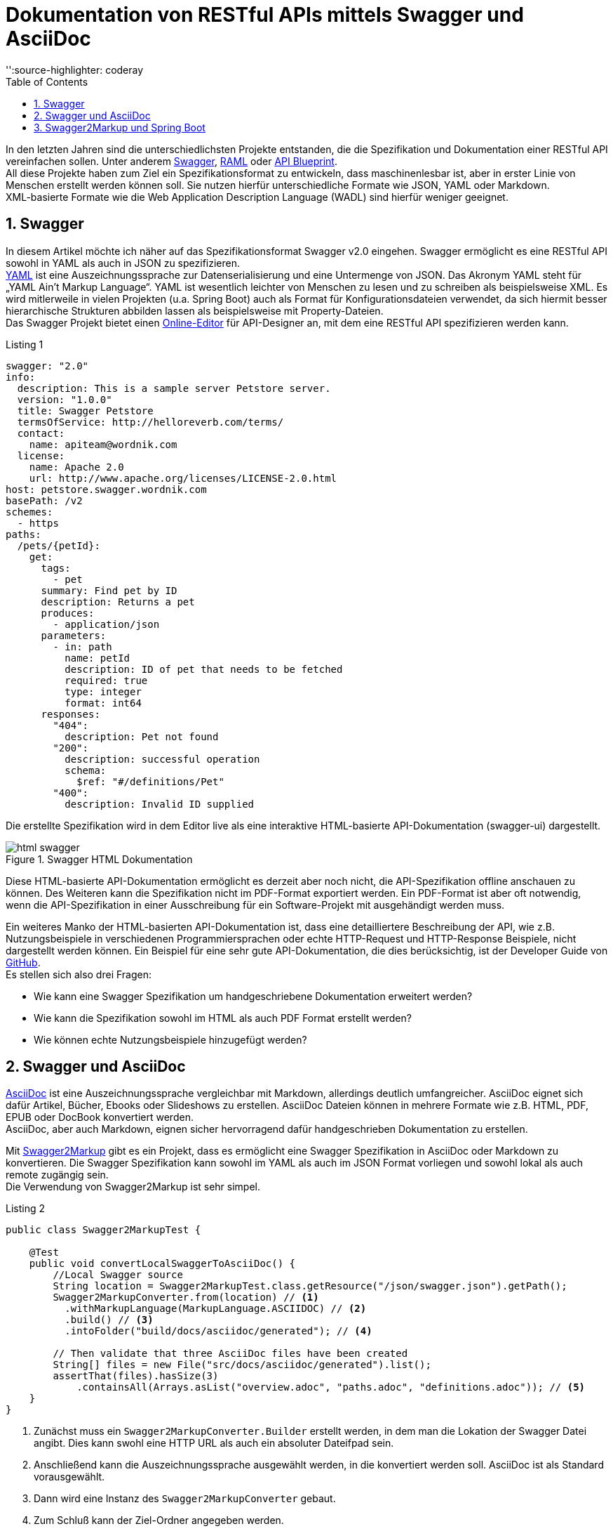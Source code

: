 = Dokumentation von RESTful APIs mittels Swagger und AsciiDoc
:toc: left
:toclevels: 4
'':source-highlighter: coderay
:numbered:
:hardbreaks:
:pagenums:

In den letzten Jahren sind die unterschiedlichsten Projekte entstanden, die die Spezifikation und Dokumentation einer RESTful API vereinfachen sollen. Unter anderem http://swagger.io/[Swagger], http://raml.org/[RAML] oder https://apiblueprint.org/[API Blueprint]. 
All diese Projekte haben zum Ziel ein Spezifikationsformat zu entwickeln, dass maschinenlesbar ist, aber in erster Linie von Menschen erstellt werden können soll. Sie nutzen hierfür unterschiedliche Formate wie JSON, YAML oder Markdown.
XML-basierte Formate wie die  Web Application Description Language (WADL) sind hierfür weniger geeignet.

== Swagger

In diesem Artikel möchte ich näher auf das Spezifikationsformat Swagger v2.0 eingehen. Swagger ermöglicht es eine RESTful API sowohl in YAML als auch in JSON zu spezifizieren. 
http://www.yaml.org/spec/1.2/spec.html[YAML] ist eine Auszeichnungssprache zur Datenserialisierung und eine Untermenge von JSON. Das Akronym YAML steht für „YAML Ain’t Markup Language“. YAML ist wesentlich leichter von Menschen zu lesen und zu schreiben als beispielsweise XML. Es wird mitlerweile in vielen Projekten (u.a. Spring Boot) auch als Format für Konfigurationsdateien verwendet, da sich hiermit besser hierarchische Strukturen abbilden lassen als beispielsweise mit Property-Dateien.
Das Swagger Projekt bietet einen http://editor.swagger.io/[Online-Editor] für API-Designer an, mit dem eine RESTful API spezifizieren werden kann.

.Listing 1
[source, yaml]
----
swagger: "2.0"
info:
  description: This is a sample server Petstore server.
  version: "1.0.0"
  title: Swagger Petstore
  termsOfService: http://helloreverb.com/terms/
  contact:
    name: apiteam@wordnik.com
  license:
    name: Apache 2.0
    url: http://www.apache.org/licenses/LICENSE-2.0.html
host: petstore.swagger.wordnik.com
basePath: /v2
schemes:
  - https
paths:
  /pets/{petId}:
    get:
      tags:
        - pet
      summary: Find pet by ID
      description: Returns a pet
      produces:
        - application/json
      parameters:
        - in: path
          name: petId
          description: ID of pet that needs to be fetched
          required: true
          type: integer
          format: int64
      responses:
        "404":
          description: Pet not found
        "200":
          description: successful operation
          schema:
            $ref: "#/definitions/Pet"
        "400":
          description: Invalid ID supplied
----

Die erstellte Spezifikation wird in dem Editor live als eine interaktive HTML-basierte API-Dokumentation (swagger-ui) dargestellt. 

.Swagger HTML Dokumentation
image::images/html_swagger.png[]

Diese HTML-basierte API-Dokumentation ermöglicht es derzeit aber noch nicht, die API-Spezifikation offline anschauen zu können. Des Weiteren kann die Spezifikation nicht im PDF-Format exportiert werden. Ein PDF-Format ist aber oft notwendig, wenn die API-Spezifikation in einer Ausschreibung für ein Software-Projekt mit ausgehändigt werden muss.

Ein weiteres Manko der HTML-basierten API-Dokumentation ist, dass eine detailliertere Beschreibung der API, wie z.B. Nutzungsbeispiele in verschiedenen Programmiersprachen oder echte HTTP-Request und HTTP-Response Beispiele, nicht dargestellt werden können. Ein Beispiel für eine sehr gute API-Dokumentation, die dies berücksichtig, ist der Developer Guide von https://developer.github.com/v3/[GitHub]. 
Es stellen sich also drei Fragen:

* Wie kann eine Swagger Spezifikation um handgeschriebene Dokumentation erweitert werden? 
* Wie kann die Spezifikation sowohl im HTML als auch PDF Format erstellt werden?
* Wie können echte Nutzungsbeispiele hinzugefügt werden?

== Swagger und AsciiDoc

http://asciidoctor.org/docs/asciidoc-writers-guide/[AsciiDoc] ist eine Auszeichnungssprache vergleichbar mit Markdown, allerdings deutlich umfangreicher. AsciiDoc eignet sich dafür Artikel, Bücher, Ebooks oder Slideshows zu erstellen. AsciiDoc Dateien können in mehrere Formate wie z.B. HTML, PDF, EPUB oder DocBook konvertiert werden. 
AsciiDoc, aber auch Markdown, eignen sicher hervorragend dafür handgeschrieben Dokumentation zu erstellen.

Mit https://github.com/Swagger2Markup[Swagger2Markup] gibt es ein Projekt, dass es ermöglicht eine Swagger Spezifikation in AsciiDoc oder Markdown zu konvertieren. Die Swagger Spezifikation kann sowohl im YAML als auch im JSON Format vorliegen und sowohl lokal als auch remote zugängig sein.
Die Verwendung von Swagger2Markup ist sehr simpel. 

.Listing 2
[source,java]
----
public class Swagger2MarkupTest {

    @Test
    public void convertLocalSwaggerToAsciiDoc() {
        //Local Swagger source
        String location = Swagger2MarkupTest.class.getResource("/json/swagger.json").getPath();
        Swagger2MarkupConverter.from(location) // <1>
          .withMarkupLanguage(MarkupLanguage.ASCIIDOC) // <2>
          .build() // <3>
          .intoFolder("build/docs/asciidoc/generated"); // <4>

        // Then validate that three AsciiDoc files have been created
        String[] files = new File("src/docs/asciidoc/generated").list();
        assertThat(files).hasSize(3)
            .containsAll(Arrays.asList("overview.adoc", "paths.adoc", "definitions.adoc")); // <5>
    }
}
----
<1> Zunächst muss ein `Swagger2MarkupConverter.Builder` erstellt werden, in dem man die Lokation der Swagger Datei angibt. Dies kann swohl eine HTTP URL als auch ein absoluter Dateifpad sein.
<2> Anschließend kann die Auszeichnungssprache ausgewählt werden, in die konvertiert werden soll. AsciiDoc ist als Standard vorausgewählt.
<3> Dann wird eine Instanz des `Swagger2MarkupConverter` gebaut.
<4> Zum Schluß kann der Ziel-Ordner angegeben werden.
<5> Standardmäßig werden drei Dateien erstellt: _overview.adoc_, _paths.adoc_ and _definitions.adoc_

Eine generierte AsciiDoc-Datei sieht wie folgt aus:

.Swagger AsciiDoc Format
image::images/asciidoc.png[]

Die generierten Swagger AsciiDoc-Dateien können nun mit handgeschriebener Dokumentation (z.B. `hand_written_1.adoc` und `hand_written_2.adoc`) vereint werden. Hierzu erstellt man eine `index.adoc` Datei, die alle Dateien inkludiert.

.Listing 3
----
\include::overview.adoc[]
\include::hand_written_1.adoc[]
\include::hand_written_2.adoc[]
\include::paths.adoc[]
\include::definitions.adoc[]
----

Mittels https://github.com/asciidoctor/asciidoctorj[Asciidoctorj], des  https://github.com/asciidoctor/asciidoctor-gradle-plugin[Asciidoctor Gradle Plugins] oder des https://github.com/asciidoctor/asciidoctor-maven-plugin[Asciidoctor Maven Plugins] kann die `index.adoc` Datei in HTML und PDF konvertiert werden.

Eine generierte HTML oder PDF-Datei sieht dann wie folgt aus:

.AsciiDoc HTML Dokumentation
image::images/asciidoc_html.png[]

== Swagger2Markup und Spring Boot






